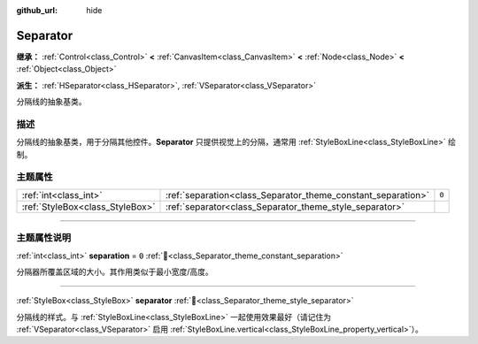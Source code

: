 :github_url: hide

.. DO NOT EDIT THIS FILE!!!
.. Generated automatically from Godot engine sources.
.. Generator: https://github.com/godotengine/godot/tree/4.3/doc/tools/make_rst.py.
.. XML source: https://github.com/godotengine/godot/tree/4.3/doc/classes/Separator.xml.

.. _class_Separator:

Separator
=========

**继承：** :ref:`Control<class_Control>` **<** :ref:`CanvasItem<class_CanvasItem>` **<** :ref:`Node<class_Node>` **<** :ref:`Object<class_Object>`

**派生：** :ref:`HSeparator<class_HSeparator>`, :ref:`VSeparator<class_VSeparator>`

分隔线的抽象基类。

.. rst-class:: classref-introduction-group

描述
----

分隔线的抽象基类，用于分隔其他控件。\ **Separator** 只提供视觉上的分隔，通常用 :ref:`StyleBoxLine<class_StyleBoxLine>` 绘制。

.. rst-class:: classref-reftable-group

主题属性
--------

.. table::
   :widths: auto

   +---------------------------------+--------------------------------------------------------------+-------+
   | :ref:`int<class_int>`           | :ref:`separation<class_Separator_theme_constant_separation>` | ``0`` |
   +---------------------------------+--------------------------------------------------------------+-------+
   | :ref:`StyleBox<class_StyleBox>` | :ref:`separator<class_Separator_theme_style_separator>`      |       |
   +---------------------------------+--------------------------------------------------------------+-------+

.. rst-class:: classref-section-separator

----

.. rst-class:: classref-descriptions-group

主题属性说明
------------

.. _class_Separator_theme_constant_separation:

.. rst-class:: classref-themeproperty

:ref:`int<class_int>` **separation** = ``0`` :ref:`🔗<class_Separator_theme_constant_separation>`

分隔器所覆盖区域的大小。其作用类似于最小宽度/高度。

.. rst-class:: classref-item-separator

----

.. _class_Separator_theme_style_separator:

.. rst-class:: classref-themeproperty

:ref:`StyleBox<class_StyleBox>` **separator** :ref:`🔗<class_Separator_theme_style_separator>`

分隔线的样式。与 :ref:`StyleBoxLine<class_StyleBoxLine>` 一起使用效果最好（请记住为 :ref:`VSeparator<class_VSeparator>` 启用 :ref:`StyleBoxLine.vertical<class_StyleBoxLine_property_vertical>`\ ）。

.. |virtual| replace:: :abbr:`virtual (本方法通常需要用户覆盖才能生效。)`
.. |const| replace:: :abbr:`const (本方法无副作用，不会修改该实例的任何成员变量。)`
.. |vararg| replace:: :abbr:`vararg (本方法除了能接受在此处描述的参数外，还能够继续接受任意数量的参数。)`
.. |constructor| replace:: :abbr:`constructor (本方法用于构造某个类型。)`
.. |static| replace:: :abbr:`static (调用本方法无需实例，可直接使用类名进行调用。)`
.. |operator| replace:: :abbr:`operator (本方法描述的是使用本类型作为左操作数的有效运算符。)`
.. |bitfield| replace:: :abbr:`BitField (这个值是由下列位标志构成位掩码的整数。)`
.. |void| replace:: :abbr:`void (无返回值。)`
